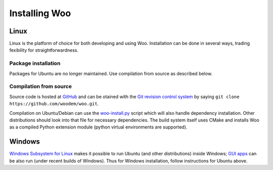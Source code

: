 ***************
Installing Woo
***************

Linux
=====

Linux is the platform of choice for both developing and using Woo. Installation can be done in several ways, trading fexibility for straightforwardness.

Package installation
---------------------

Packages for Ubuntu are no longer maintained. Use compilation from source as described below.

Compilation from source
-----------------------
Source code is hosted at `GitHub <https://github.com/woodem/woo>`__ and can be otained with the `Git revision control system <http://git-scm.com/>`__ by saying ``git clone https://github.com/woodem/woo.git``.

Compilation on Ubuntu/Debian can use the  `woo-install.py <https://github.com/woodem/woo/blob/master/scripts/woo-install.py>`__ script which will also handle dependency installation. Other distributions should look into that file for necessary dependencies. The build system itself uses CMake and installs Woo as a compiled Python extension module (python virtual environments are supported).

Windows
=======

`Windows Subsystem for Linux <https://docs.microsoft.com/en-us/windows/wsl/about>`__ makes it possible to run Ubuntu (and other distributions) inside Windows; `GUI apps <https://docs.microsoft.com/en-us/windows/wsl/tutorials/gui-apps>`__ can be also run (under recent builds of Windows). Thus for Windows installation, follow instructions for Ubuntu above.

